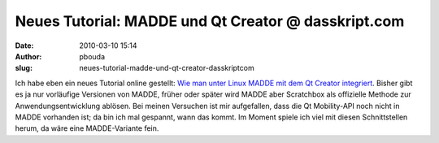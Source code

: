 Neues Tutorial: MADDE und Qt Creator @ dasskript.com
####################################################
:date: 2010-03-10 15:14
:author: pbouda
:slug: neues-tutorial-madde-und-qt-creator-dasskriptcom

Ich habe eben ein neues Tutorial online gestellt: `Wie man unter Linux
MADDE mit dem Qt Creator integriert`_. Bisher gibt es ja nur vorläufige
Versionen von MADDE, früher oder später wird MADDE aber Scratchbox als
offizielle Methode zur Anwendungsentwicklung ablösen. Bei meinen
Versuchen ist mir aufgefallen, dass die Qt Mobility-API noch nicht in
MADDE vorhanden ist; da bin ich mal gespannt, wann das kommt. Im Moment
spiele ich viel mit diesen Schnittstellen herum, da wäre eine
MADDE-Variante fein.

.. raw:: html

   <p>

.. raw:: html

   <script type="text/javascript"></p><p>var flattr_uid = '12306';</p><p>var flattr_tle = 'Neues Tutorial: MADDE und Qt Creator';</p><p>var flattr_dsc = 'Ich habe eben ein neues Tutorial online gestellt: Wie man unter Linux MADDE mit dem Qt Creator integriert. Bisher gibt es ja nur vorläufige Versionen von MADDE, früher oder später wird MADDE aber Sc...';</p><p>var flattr_cat = 'text';</p><p>var flattr_lng = 'de_DE';</p><p>var flattr_tag = 'Tutorial, MADDE, Qt Creator';</p><p>var flattr_url = 'http://www.dasskript.com/blogposts/20';</p><p>var flattr_btn = 'compact';</p><p></script>

.. raw:: html

   </p>

.. raw:: html

   <p>

.. raw:: html

   <script src="http://api.flattr.com/button/load.js" type="text/javascript"></script>

.. raw:: html

   </p>

.. raw:: html

   </p>

.. _Wie man unter Linux MADDE mit dem Qt Creator integriert: http://mobileqt.de/wiki/wie_man_unter_linux_madde_mit_dem_qt_creator_integriert
